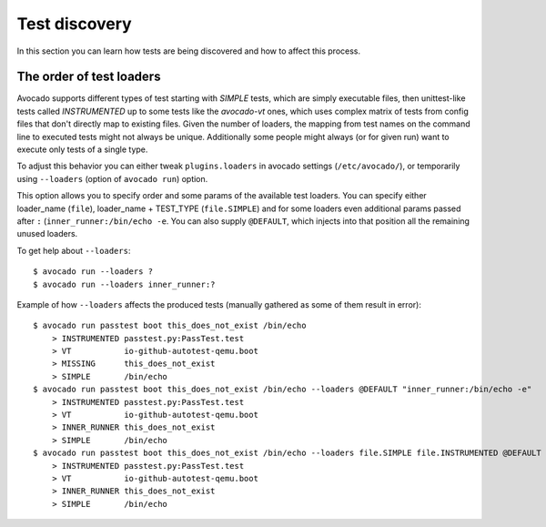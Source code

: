 ==============
Test discovery
==============

In this section you can learn how tests are being discovered and how to affect
this process.


The order of test loaders
=========================

Avocado supports different types of test starting with `SIMPLE` tests, which
are simply executable files, then unittest-like tests called `INSTRUMENTED`
up to some tests like the `avocado-vt` ones, which uses complex
matrix of tests from config files that don't directly map to existing files.
Given the number of loaders, the mapping from test names on the command line
to executed tests might not always be unique. Additionally some people might
always (or for given run) want to execute only tests of a single type.

To adjust this behavior you can either tweak ``plugins.loaders`` in avocado
settings (``/etc/avocado/``), or temporarily using ``--loaders``
(option of ``avocado run``) option.

This option allows you to specify order and some params of the available test
loaders. You can specify either loader_name (``file``), loader_name +
TEST_TYPE (``file.SIMPLE``) and for some loaders even additional params
passed after ``:`` (``inner_runner:/bin/echo -e``. You can also supply
``@DEFAULT``, which injects into that position all the remaining unused
loaders.

To get help about ``--loaders``::

    $ avocado run --loaders ?
    $ avocado run --loaders inner_runner:?

Example of how ``--loaders`` affects the produced tests (manually gathered
as some of them result in error)::

    $ avocado run passtest boot this_does_not_exist /bin/echo
        > INSTRUMENTED passtest.py:PassTest.test
        > VT           io-github-autotest-qemu.boot
        > MISSING      this_does_not_exist
        > SIMPLE       /bin/echo
    $ avocado run passtest boot this_does_not_exist /bin/echo --loaders @DEFAULT "inner_runner:/bin/echo -e"
        > INSTRUMENTED passtest.py:PassTest.test
        > VT           io-github-autotest-qemu.boot
        > INNER_RUNNER this_does_not_exist
        > SIMPLE       /bin/echo
    $ avocado run passtest boot this_does_not_exist /bin/echo --loaders file.SIMPLE file.INSTRUMENTED @DEFAULT inner_runner.INNER_RUNNER:/bin/echo
        > INSTRUMENTED passtest.py:PassTest.test
        > VT           io-github-autotest-qemu.boot
        > INNER_RUNNER this_does_not_exist
        > SIMPLE       /bin/echo

